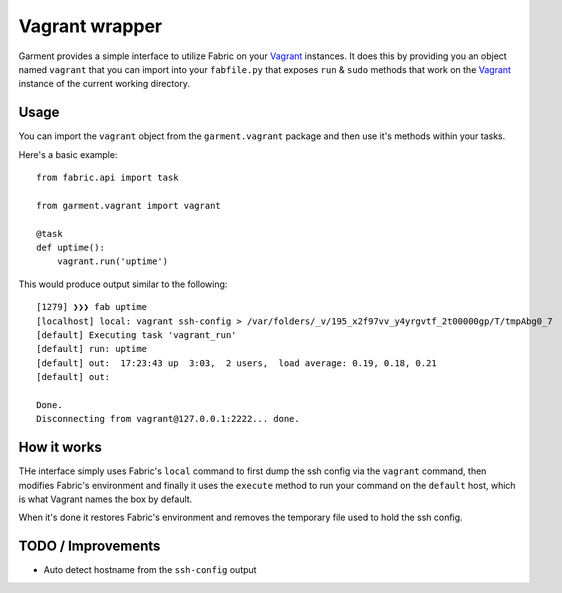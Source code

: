 Vagrant wrapper
===============
Garment provides a simple interface to utilize Fabric on your Vagrant_
instances. It does this by providing you an object named ``vagrant`` that you
can import into your ``fabfile.py`` that exposes ``run`` & ``sudo`` methods
that work on the Vagrant_ instance of the current working directory.

Usage
-----
You can import the ``vagrant`` object from the ``garment.vagrant`` package and
then use it's methods within your tasks.

Here's a basic example::

    from fabric.api import task

    from garment.vagrant import vagrant

    @task
    def uptime():
        vagrant.run('uptime')


This would produce output similar to the following::

    [1279] ❯❯❯ fab uptime
    [localhost] local: vagrant ssh-config > /var/folders/_v/195_x2f97vv_y4yrgvtf_2t00000gp/T/tmpAbg0_7
    [default] Executing task 'vagrant_run'
    [default] run: uptime
    [default] out:  17:23:43 up  3:03,  2 users,  load average: 0.19, 0.18, 0.21
    [default] out: 

    Done.
    Disconnecting from vagrant@127.0.0.1:2222... done.

How it works
------------
THe interface simply uses Fabric's ``local`` command to first dump the ssh
config via the ``vagrant`` command, then modifies Fabric's environment and
finally it uses the ``execute`` method to run your command on the ``default``
host, which is what Vagrant names the box by default.

When it's done it restores Fabric's environment and removes the temporary file
used to hold the ssh config.

TODO / Improvements
-------------------

* Auto detect hostname from the ``ssh-config`` output

.. _Vagrant: http://vagrantup.com/
